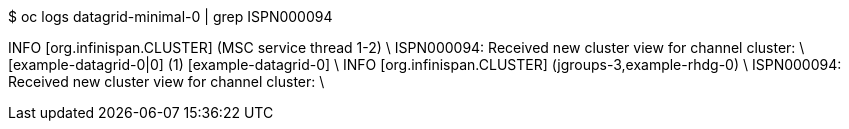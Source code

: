 $ oc logs datagrid-minimal-0 | grep ISPN000094

INFO  [org.infinispan.CLUSTER] (MSC service thread 1-2) \
ISPN000094: Received new cluster view for channel cluster: \
[example-datagrid-0|0] (1) [example-datagrid-0] \
INFO  [org.infinispan.CLUSTER] (jgroups-3,example-rhdg-0) \
ISPN000094: Received new cluster view for channel cluster: \
[example-datagrid-0|1] (2) [example-datagrid-0, example-datagrid-1]

